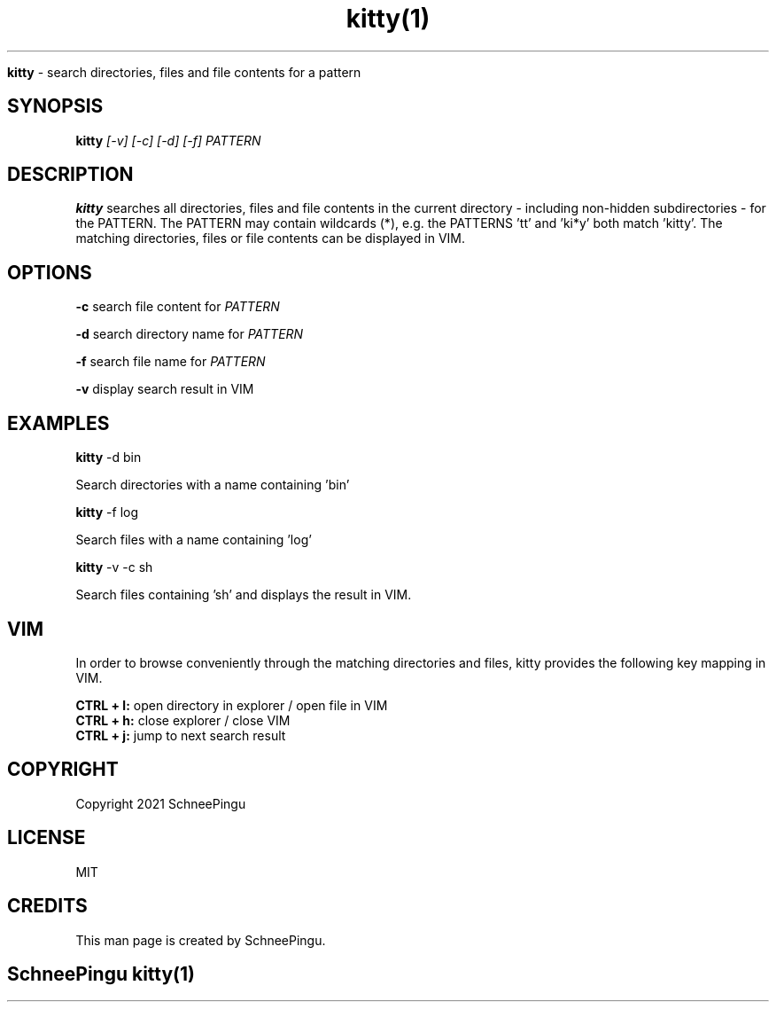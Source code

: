 .TH kitty(1)

.Sh NAME
.B kitty
- search directories, files and file contents for a pattern

.SH SYNOPSIS
.B kitty
.I [-v] [-c] [-d] [-f] PATTERN

.SH DESCRIPTION
.B kitty
searches all directories, files and file contents in the current directory
- including non-hidden subdirectories -
for the PATTERN.
The PATTERN may contain wildcards (*),
e.g. the PATTERNS 'tt' and 'ki*y' both match 'kitty'.
The matching directories, files or file contents can be displayed in VIM.

.SH OPTIONS
.B -c
search file content for
.I PATTERN
.PP
.B -d
search directory name for
.I PATTERN
.PP
.B -f
search file name for
.I PATTERN
.PP
.B -v
display search result in VIM

.SH EXAMPLES
.B kitty
-d bin
.PP
Search directories with a name containing 'bin'
.PP
.B kitty
-f log
.PP
Search files with a name containing 'log'
.PP
.B kitty
-v
-c sh
.PP
Search files containing 'sh' and
displays the result in VIM.

.SH VIM
In order to browse conveniently through the matching directories and files,
kitty provides the following key mapping in VIM.

.B CTRL + l:
open directory in explorer / open file in VIM
.br
.B CTRL + h:
close explorer / close VIM
.br
.B CTRL + j:
jump to next search result

.SH COPYRIGHT
.PP
Copyright 2021 SchneePingu

.SH LICENSE
.PP
MIT

.SH CREDITS
.PP
This man page is created by SchneePingu.

.SH
.PP
SchneePingu kitty(1)

